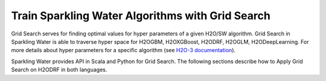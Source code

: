 Train Sparkling Water Algorithms with Grid Search
-------------------------------------------------

Grid Search serves for finding optimal values for hyper parameters of a given H2O/SW algorithm. Grid Search in Sparkling Water
is able to traverse hyper space for H2OGBM, H2OXGBoost, H2ODRF, H2OGLM, H2ODeepLearning. For more details about hyper parameters
for a specific algorithm (see `H2O-3 documentation <https://docs.h2o.ai/h2o/latest-stable/h2o-docs/grid-search.html#supported-grid-search-hyperparameters>`__).


Sparkling Water provides API in Scala and Python for Grid Search. The following sections describe how to Apply Grid Search on
H2ODRF in both languages.

.. content-tabs::

    .. tab-container:: Scala
        :title: Scala

        First, let's start Sparkling Shell as

        .. code:: shell

            ./bin/sparkling-shell

        Start H2O cluster inside the Spark environment

        .. code:: scala

            import ai.h2o.sparkling._
            import java.net.URI
            val hc = H2OContext.getOrCreate()

        Parse the data using H2O and convert them to Spark Frame

        .. code:: scala

            val frame = H2OFrame(new URI("https://raw.githubusercontent.com/h2oai/sparkling-water/master/examples/smalldata/prostate/prostate.csv"))
            val sparkDF = hc.asSparkFrame(frame).withColumn("CAPSULE", $"CAPSULE" cast "string")
            val Array(trainingDF, testingDF) = sparkDF.randomSplit(Array(0.8, 0.2))

        Define the algorithm, which will be a subject of hyper parameter tuning

        .. code:: scala

            import ai.h2o.sparkling.ml.algos.H2ODRF
            val algo = new H2ODRF().setLabelCol("CAPSULE")

        Define a hyper space which will be traversed

        .. code:: scala

            val hyperSpace: mutable.HashMap[String, Array[AnyRef]] = mutable.HashMap()
            hyperSpace += "ntrees" -> Array(1, 10, 30).map(_.asInstanceOf[AnyRef])
            hyperSpace += "mtries" -> Array(-1, 5, 10).map(_.asInstanceOf[AnyRef])

        Pass the algorithm and hyper space to the grid search and set properties defining tha way how the hyper space will be traversed.

        Sparkling Water supports two strategies for traversing hyperspace:
        - ``Cartesian`` - (Default) This strategies tries out every possible combination of hyper parameter values and
        finishes after the whole space is traversed.
        - ``RandomDiscrete`` - In each iteration, the strategy randomly selects the combination of values from the hyper space and
        can be terminated before the whole space is traversed. The termination could be dependent on various criteria
        (consider parameters: ``maxRuntimeSecs``, ``maxModels``, ``stoppingRounds``, ``stoppingTolerance``, ``stoppingMetric``).
        For details see `H2O-3 documentation <https://docs.h2o.ai/h2o/latest-stable/h2o-docs/grid-search.html`__

        .. code:: scala

            import ai.h2o.sparkling.ml.algos.GridSearch
            val grid = new H2OGridSearch()
                .setHyperParameters(hyperSpace)
                .setAlgo(algo)
                .setStrategy("Cartesian")

        Fit the grid search to get the best DRF model.

        .. code:: scala

            val model = grid.fit(trainingDF)

        You can also get raw model details by calling the *getModelDetails()* method available on the model as:

        .. code:: scala

            model.getModelDetails()

        Run Predictions

        .. code:: scala

            model.transform(testingDF).show(false)


    .. tab-container:: Python
        :title: Python

        First, let's start PySparkling Shell as

        .. code:: shell

            ./bin/pysparkling

        Start H2O cluster inside the Spark environment

        .. code:: python

            from pysparkling import *
            hc = H2OContext.getOrCreate()

        Parse the data using H2O and convert them to Spark Frame

        .. code:: python

            import h2o
            frame = h2o.import_file("https://raw.githubusercontent.com/h2oai/sparkling-water/master/examples/smalldata/prostate/prostate.csv")
            sparkDF = hc.asSparkFrame(frame)
            sparkDF = sparkDF.withColumn("CAPSULE", sparkDF.CAPSULE.cast("string"))
            [trainingDF, testingDF] = sparkDF.randomSplit([0.8, 0.2])

        Train the model. You can configure all the available DRF arguments using provided setters or constructor parameters, such as the label column.

        .. code:: python

            from pysparkling.ml import H2ODRF
            algorithm = H2ODRF(labelCol = "CAPSULE")

        Define a hyper space which will be traversed

        .. code:: python

            hyperParameters={"ntrees": [1, 10, 30], "mtries": [-1, 5, 10]}

        Pass the algorithm and hyper space to the grid search and set properties defining tha way how the hyper space will be traversed.

        Sparkling Water supports two strategies for traversing hyperspace:
        - ``Cartesian`` - (Default) This strategies tries out every possible combination of hyper parameter values and
        finishes after the whole space is traversed.
        - ``RandomDiscrete`` - In each iteration, the strategy randomly selects the combination of values from the hyper space and
        can be terminated before the whole space is traversed. The termination could be dependent on various criteria
        (consider parameters: ``maxRuntimeSecs``, ``maxModels``, ``stoppingRounds``, ``stoppingTolerance``, ``stoppingMetric``).
        For details see `H2O-3 documentation <https://docs.h2o.ai/h2o/latest-stable/h2o-docs/grid-search.html`__

        .. code:: python

            import ai.h2o.sparkling.ml.algos.GridSearch
            grid = H2OGridSearch(labelCol="AGE", hyperParameters=hyperSpace, algo=algo, strategy="Cartesian")

        Fit the grid search to get the best DRF model.

        .. code:: python

            model = grid.fit(trainingDF)

        You can also get raw model details by calling the *getModelDetails()* method available on the model as:

        .. code:: python

            model.getModelDetails()

        Run Predictions

        .. code:: python

            model.transform(testingDF).show(truncate = False)
